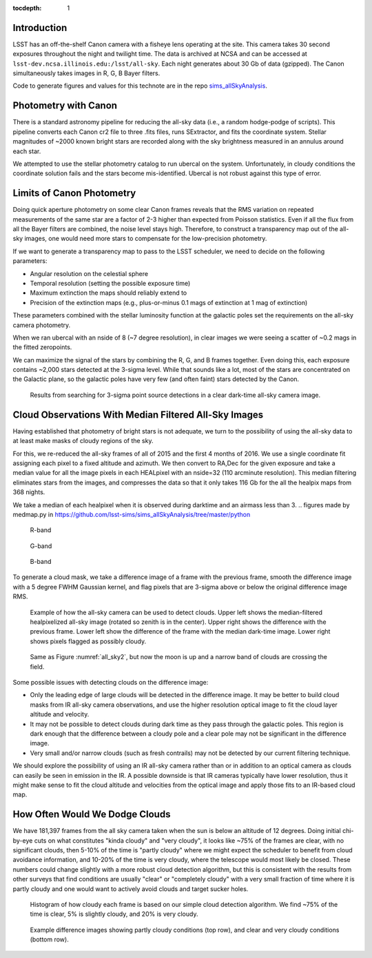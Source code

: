 ..
  Content of technical report.

  See http://docs.lsst.codes/en/latest/development/docs/rst_styleguide.html
  for a guide to reStructuredText writing.

  Do not put the title, authors or other metadata in this document;
  those are automatically added.

  Use the following syntax for sections:

  Sections
  ========

  and

  Subsections
  -----------

  and

  Subsubsections
  ^^^^^^^^^^^^^^

  To add images, add the image file (png, svg or jpeg preferred) to the
  _static/ directory. The reST syntax for adding the image is

  .. figure:: /_static/filename.ext
     :name: fig-label
     :target: http://target.link/url

     Caption text.

   Run: ``make html`` and ``open _build/html/index.html`` to preview your work.
   See the README at https://github.com/lsst-sqre/lsst-report-bootstrap or
   this repo's README for more info.

   Feel free to delete this instructional comment.

:tocdepth: 1

Introduction
============

LSST has an off-the-shelf Canon camera with a fisheye lens operating at the site. This camera takes 30 second exposures throughout the night and twilight time. The data is archived at NCSA and can be accessed at ``lsst-dev.ncsa.illinois.edu:/lsst/all-sky``.  Each night generates about 30 Gb of data (gzipped).  The Canon simultaneously takes images in R, G, B Bayer filters.

Code to generate figures and values for this technote are in the repo `sims_allSkyAnalysis <https://github.com/lsst-sims/sims_allSkyAnalysis>`_.

Photometry with Canon
=====================

There is a standard astronomy pipeline for reducing the all-sky data (i.e., a random hodge-podge of scripts).  This pipeline converts each Canon cr2 file to three .fits files, runs SExtractor, and fits the coordinate system.  Stellar magnitudes of ~2000 known bright stars are recorded along with the sky brightness measured in an annulus around each star.

We attempted to use the stellar photometry catalog to run ubercal on the system.  Unfortunately, in cloudy conditions the coordinate solution fails and the stars become mis-identified. Ubercal is not robust against this type of error.

Limits of Canon Photometry
==========================

Doing quick aperture photometry on some clear Canon frames reveals that the RMS variation on repeated measurements of the same star are a factor of 2-3 higher than expected from Poisson statistics.  Even if all the flux from all the Bayer filters are combined, the noise level stays high.  Therefore, to construct a transparency map out of the all-sky images, one would need more stars to compensate for the low-precision photometry.

If we want to generate a transparency map to pass to the LSST scheduler, we need to decide on the following parameters:

* Angular resolution on the celestial sphere
* Temporal resolution (setting the possible exposure time)
* Maximum extinction the maps should reliably extend to
* Precision of the extinction maps (e.g., plus-or-minus 0.1 mags of extinction at 1 mag of extinction)

These parameters combined with the stellar luminosity function at the galactic poles set the requirements on the all-sky camera photometry.

When we ran ubercal with an nside of 8 (~7 degree resolution), in clear images we were seeing a scatter of ~0.2 mags in the fitted zeropoints.  

We can maximize the signal of the stars by combining the R, G, and B frames together.  Even doing this, each exposure contains ~2,000 stars detected at the 3-sigma level. While that sounds like a lot, most of the stars are concentrated on the Galactic plane, so the galactic poles have very few (and often faint) stars detected by the Canon.  

.. from run_daofind.py in https://github.com/lsst-sims/sims_allSkyAnalysis/tree/master/python
.. figure:: /_static/example_phot.png
   :name: All sky sources
   :scale: 100

   Results from searching for 3-sigma point source detections in a clear dark-time all-sky camera image.  


Cloud Observations With Median Filtered All-Sky Images
======================================================

Having established that photometry of bright stars is not adequate, we turn to the possibility of using the all-sky data to at least make masks of cloudy regions of the sky.

For this, we re-reduced the all-sky frames of all of 2015 and the first 4 months of 2016.  We use a single coordinate fit assigning each pixel to a fixed altitude and azimuth. We then convert to RA,Dec for the given exposure and take a median value for all the image pixels in each HEALpixel with an nside=32 (110 arcminute resolution).  This median filtering eliminates stars from the images, and compresses the data so that it only takes 116 Gb for the all the healpix maps from 368 nights. 

We take a median of each healpixel when it is observed during darktime and an airmass less than 3.  
.. figures made by medmap.py in https://github.com/lsst-sims/sims_allSkyAnalysis/tree/master/python

.. figure:: /_static/median_r.png
   :name: Median R-band dark time all-sky image.
   :scale: 50

   R-band
.. figure:: /_static/median_G.png
   :name: Median G-band dark time all-sky image.
   :scale: 50

   G-band
.. figure:: /_static/median_B.png
   :name: Median B-band dark time all-sky image.
   :scale: 50

   B-band


To generate a cloud mask, we take a difference image of a frame with the previous frame, smooth the difference image with a 5 degree FWHM Gaussian kernel, and flag pixels that are 3-sigma above or below the original difference image RMS.  

.. _all_sky2:
.. figure:: /_static/03720_.png
   :name: all sky 2
   :scale: 100

   Example of how the all-sky camera can be used to detect clouds. Upper left shows the median-filtered healpixelized all-sky image (rotated so zenith is in the center). Upper right shows the difference with the previous frame. Lower left show the difference of the frame with the median dark-time image. Lower right shows pixels flagged as possibly cloudy.
.. figure:: /_static/00429_.png
   :name: all sky 3
   :scale: 100

   Same as Figure :numref:`all_sky2`, but now the moon is up and a narrow band of clouds are crossing the field.


Some possible issues with detecting clouds on the difference image:

* Only the leading edge of large clouds will be detected in the difference image. It may be better to build cloud masks from IR all-sky camera observations, and use the higher resolution optical image to fit the cloud layer altitude and velocity.
* It may not be possible to detect clouds during dark time as they pass through the galactic poles. This region is dark enough that the difference between a cloudy pole and a clear pole may not be significant in the difference image.
* Very small and/or narrow clouds (such as fresh contrails) may not be detected by our current filtering technique.

We should explore the possibility of using an IR all-sky camera rather than or in addition to an optical camera as clouds can easily be seen in emission in the IR. A possible downside is that IR cameras typically have lower resolution, thus it might make sense to fit the cloud altitude and velocities from the optical image and apply those fits to an IR-based cloud map.


How Often Would We Dodge Clouds
===============================

We have 181,397 frames from the all sky camera taken when the sun is below an altitude of 12 degrees.  Doing initial chi-by-eye cuts on what constitutes "kinda cloudy" and "very cloudy", it looks like ~75% of the frames are clear, with no significant clouds, then 5-10% of the time is "partly cloudy" where we might expect the scheduler to benefit from cloud avoidance information, and 10-20% of the time is very cloudy, where the telescope would most likely be closed.  These numbers could change slightly with a more robust cloud detection algorithm, but this is consistent with the results from other surveys that find conditions are usually "clear" or "completely cloudy" with a very small fraction of time where it is partly cloudy and one would want to actively avoid clouds and target sucker holes.

.. figure:: /_static/cloudy_hist.png
   :name: cloudy hist
   :scale: 50

   Histogram of how cloudy each frame is based on our simple cloud detection algorithm.  We find ~75% of the time is clear, 5% is slightly cloudy, and 20% is very cloudy.  

.. figure:: /_static/cloudy_examples.png
   :name: cloudyness examples
   :scale: 100

   Example difference images showing partly cloudy conditions (top row), and clear and very cloudy conditions (bottom row).









